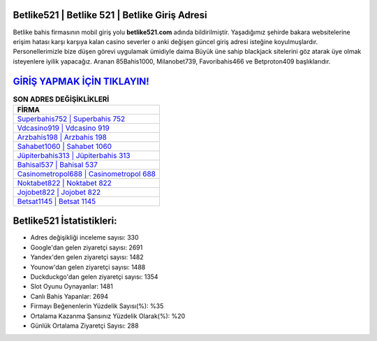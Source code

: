 ﻿Betlike521 | Betlike 521 | Betlike Giriş Adresi
===================================

.. image:: images/betlike-giris.jpg
   :width: 600
   
Betlike bahis firmasının mobil giriş yolu **betlike521.com** adında bildirilmiştir. Yaşadığımız şehirde bakara websitelerine erişim hatası karşı karşıya kalan casino severler o anki değişen güncel giriş adresi isteğine koyulmuşlardır. Personellerimizle bize düşen görevi uygulamak ümidiyle daima Büyük üne sahip  blackjack sitelerini göz atarak üye olmak isteyenlere iyilik yapacağız. Aranan 85Bahis1000, Milanobet739, Favoribahis466 ve Betproton409 başlıklarıdır.

`GİRİŞ YAPMAK İÇİN TIKLAYIN! <https://urlday.cc/git>`_
==============

.. list-table:: **SON ADRES DEĞİŞİKLİKLERİ**
   :widths: 100
   :header-rows: 1

   * - FİRMA
   * - `Superbahis752 | Superbahis 752 <superbahis752-superbahis-752-superbahis-giris-adresi.html>`_
   * - `Vdcasino919 | Vdcasino 919 <vdcasino919-vdcasino-919-vdcasino-giris-adresi.html>`_
   * - `Arzbahis198 | Arzbahis 198 <arzbahis198-arzbahis-198-arzbahis-giris-adresi.html>`_	 
   * - `Sahabet1060 | Sahabet 1060 <sahabet1060-sahabet-1060-sahabet-giris-adresi.html>`_	 
   * - `Jüpiterbahis313 | Jüpiterbahis 313 <jupiterbahis313-jupiterbahis-313-jupiterbahis-giris-adresi.html>`_ 
   * - `Bahisal537 | Bahisal 537 <bahisal537-bahisal-537-bahisal-giris-adresi.html>`_
   * - `Casinometropol688 | Casinometropol 688 <casinometropol688-casinometropol-688-casinometropol-giris-adresi.html>`_	 
   * - `Noktabet822 | Noktabet 822 <noktabet822-noktabet-822-noktabet-giris-adresi.html>`_
   * - `Jojobet822 | Jojobet 822 <jojobet822-jojobet-822-jojobet-giris-adresi.html>`_
   * - `Betsat1145 | Betsat 1145 <betsat1145-betsat-1145-betsat-giris-adresi.html>`_
	 
Betlike521 İstatistikleri:
===================================	 
* Adres değişikliği inceleme sayısı: 330
* Google'dan gelen ziyaretçi sayısı: 2691
* Yandex'den gelen ziyaretçi sayısı: 1482
* Younow'dan gelen ziyaretçi sayısı: 1488
* Duckduckgo'dan gelen ziyaretçi sayısı: 1354
* Slot Oyunu Oynayanlar: 1481
* Canlı Bahis Yapanlar: 2694
* Firmayı Beğenenlerin Yüzdelik Sayısı(%): %35
* Ortalama Kazanma Şansınız Yüzdelik Olarak(%): %20
* Günlük Ortalama Ziyaretçi Sayısı: 288
